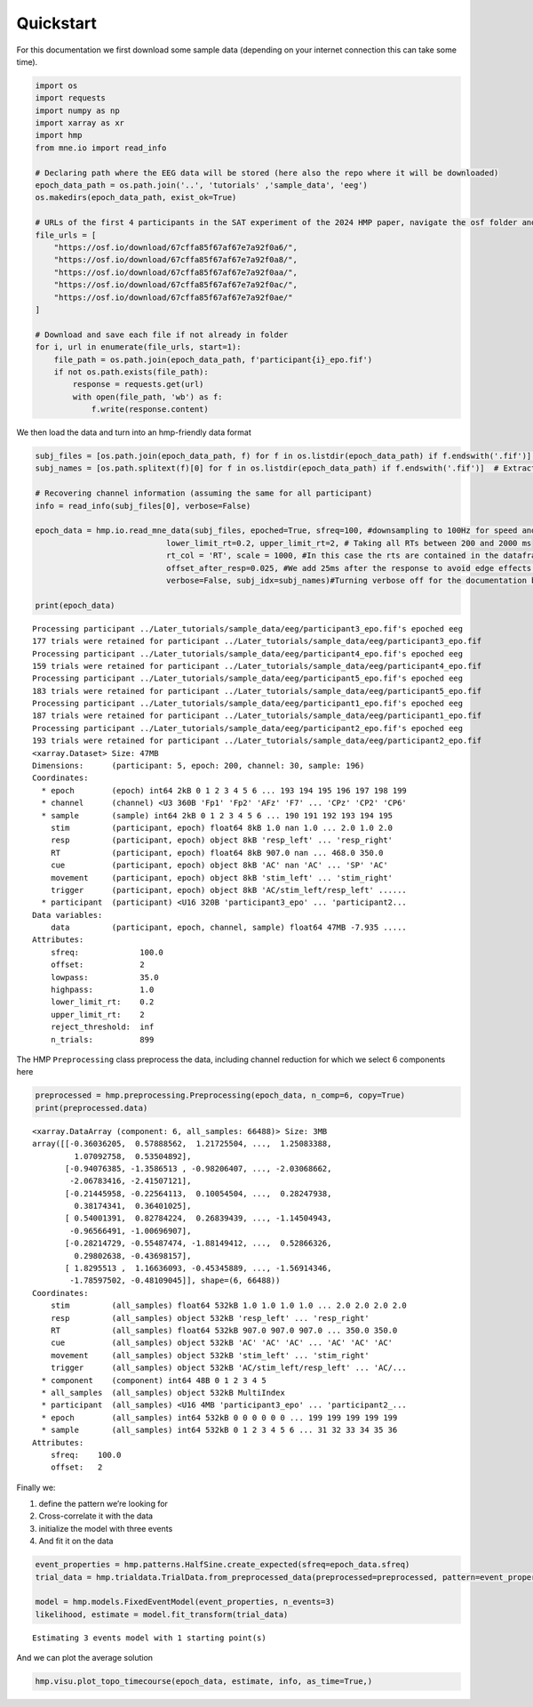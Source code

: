 Quickstart
==========

For this documentation we first download some sample data (depending on
your internet connection this can take some time).

.. code:: ipython3

    import os
    import requests
    import numpy as np
    import xarray as xr
    import hmp
    from mne.io import read_info
    
    # Declaring path where the EEG data will be stored (here also the repo where it will be downloaded)
    epoch_data_path = os.path.join('..', 'tutorials' ,'sample_data', 'eeg')
    os.makedirs(epoch_data_path, exist_ok=True)
    
    # URLs of the first 4 participants in the SAT experiment of the 2024 HMP paper, navigate the osf folder and adapt those if you want to do this tutorial on other data (e.g. P3, N2pc)
    file_urls = [
        "https://osf.io/download/67cffa85f67af67e7a92f0a6/",
        "https://osf.io/download/67cffa85f67af67e7a92f0a8/",
        "https://osf.io/download/67cffa85f67af67e7a92f0aa/",
        "https://osf.io/download/67cffa85f67af67e7a92f0ac/",
        "https://osf.io/download/67cffa85f67af67e7a92f0ae/"
    ]
    
    # Download and save each file if not already in folder
    for i, url in enumerate(file_urls, start=1):
        file_path = os.path.join(epoch_data_path, f'participant{i}_epo.fif')
        if not os.path.exists(file_path):
            response = requests.get(url)
            with open(file_path, 'wb') as f:
                f.write(response.content)

We then load the data and turn into an hmp-friendly data format

.. code:: ipython3

    subj_files = [os.path.join(epoch_data_path, f) for f in os.listdir(epoch_data_path) if f.endswith('.fif')]  # Create a list of files with full paths
    subj_names = [os.path.splitext(f)[0] for f in os.listdir(epoch_data_path) if f.endswith('.fif')]  # Extract subject names based on file names
    
    # Recovering channel information (assuming the same for all participant)
    info = read_info(subj_files[0], verbose=False)
    
    epoch_data = hmp.io.read_mne_data(subj_files, epoched=True, sfreq=100, #downsampling to 100Hz for speed and RAM
                                lower_limit_rt=0.2, upper_limit_rt=2, # Taking all RTs between 200 and 2000 ms
                                rt_col = 'RT', scale = 1000, #In this case the rts are contained in the dataframe column "RT" and is in milliseconds, thus we adapt 
                                offset_after_resp=0.025, #We add 25ms after the response to avoid edge effects of component close to the RT
                                verbose=False, subj_idx=subj_names)#Turning verbose off for the documentation but it is recommended to leave it on as some output from MNE might be useful
    
    print(epoch_data)


.. parsed-literal::

    Processing participant ../Later_tutorials/sample_data/eeg/participant3_epo.fif's epoched eeg
    177 trials were retained for participant ../Later_tutorials/sample_data/eeg/participant3_epo.fif
    Processing participant ../Later_tutorials/sample_data/eeg/participant4_epo.fif's epoched eeg
    159 trials were retained for participant ../Later_tutorials/sample_data/eeg/participant4_epo.fif
    Processing participant ../Later_tutorials/sample_data/eeg/participant5_epo.fif's epoched eeg
    183 trials were retained for participant ../Later_tutorials/sample_data/eeg/participant5_epo.fif
    Processing participant ../Later_tutorials/sample_data/eeg/participant1_epo.fif's epoched eeg
    187 trials were retained for participant ../Later_tutorials/sample_data/eeg/participant1_epo.fif
    Processing participant ../Later_tutorials/sample_data/eeg/participant2_epo.fif's epoched eeg
    193 trials were retained for participant ../Later_tutorials/sample_data/eeg/participant2_epo.fif
    <xarray.Dataset> Size: 47MB
    Dimensions:      (participant: 5, epoch: 200, channel: 30, sample: 196)
    Coordinates:
      * epoch        (epoch) int64 2kB 0 1 2 3 4 5 6 ... 193 194 195 196 197 198 199
      * channel      (channel) <U3 360B 'Fp1' 'Fp2' 'AFz' 'F7' ... 'CPz' 'CP2' 'CP6'
      * sample       (sample) int64 2kB 0 1 2 3 4 5 6 ... 190 191 192 193 194 195
        stim         (participant, epoch) float64 8kB 1.0 nan 1.0 ... 2.0 1.0 2.0
        resp         (participant, epoch) object 8kB 'resp_left' ... 'resp_right'
        RT           (participant, epoch) float64 8kB 907.0 nan ... 468.0 350.0
        cue          (participant, epoch) object 8kB 'AC' nan 'AC' ... 'SP' 'AC'
        movement     (participant, epoch) object 8kB 'stim_left' ... 'stim_right'
        trigger      (participant, epoch) object 8kB 'AC/stim_left/resp_left' ......
      * participant  (participant) <U16 320B 'participant3_epo' ... 'participant2...
    Data variables:
        data         (participant, epoch, channel, sample) float64 47MB -7.935 .....
    Attributes:
        sfreq:             100.0
        offset:            2
        lowpass:           35.0
        highpass:          1.0
        lower_limit_rt:    0.2
        upper_limit_rt:    2
        reject_threshold:  inf
        n_trials:          899


The HMP ``Preprocessing`` class preprocess the data, including channel
reduction for which we select 6 components here

.. code:: ipython3

    preprocessed = hmp.preprocessing.Preprocessing(epoch_data, n_comp=6, copy=True)
    print(preprocessed.data)


.. parsed-literal::

    <xarray.DataArray (component: 6, all_samples: 66488)> Size: 3MB
    array([[-0.36036205,  0.57888562,  1.21725504, ...,  1.25083388,
             1.07092758,  0.53504892],
           [-0.94076385, -1.3586513 , -0.98206407, ..., -2.03068662,
            -2.06783416, -2.41507121],
           [-0.21445958, -0.22564113,  0.10054504, ...,  0.28247938,
             0.38174341,  0.36401025],
           [ 0.54001391,  0.82784224,  0.26839439, ..., -1.14504943,
            -0.96566491, -1.00696907],
           [-0.28214729, -0.55487474, -1.88149412, ...,  0.52866326,
             0.29802638, -0.43698157],
           [ 1.8295513 ,  1.16636093, -0.45345889, ..., -1.56914346,
            -1.78597502, -0.48109045]], shape=(6, 66488))
    Coordinates:
        stim         (all_samples) float64 532kB 1.0 1.0 1.0 1.0 ... 2.0 2.0 2.0 2.0
        resp         (all_samples) object 532kB 'resp_left' ... 'resp_right'
        RT           (all_samples) float64 532kB 907.0 907.0 907.0 ... 350.0 350.0
        cue          (all_samples) object 532kB 'AC' 'AC' 'AC' ... 'AC' 'AC' 'AC'
        movement     (all_samples) object 532kB 'stim_left' ... 'stim_right'
        trigger      (all_samples) object 532kB 'AC/stim_left/resp_left' ... 'AC/...
      * component    (component) int64 48B 0 1 2 3 4 5
      * all_samples  (all_samples) object 532kB MultiIndex
      * participant  (all_samples) <U16 4MB 'participant3_epo' ... 'participant2_...
      * epoch        (all_samples) int64 532kB 0 0 0 0 0 0 ... 199 199 199 199 199
      * sample       (all_samples) int64 532kB 0 1 2 3 4 5 6 ... 31 32 33 34 35 36
    Attributes:
        sfreq:    100.0
        offset:   2


Finally we:

1. define the pattern we’re looking for

2. Cross-correlate it with the data

3. initialize the model with three events

4. And fit it on the data

.. code:: ipython3

    event_properties = hmp.patterns.HalfSine.create_expected(sfreq=epoch_data.sfreq)
    trial_data = hmp.trialdata.TrialData.from_preprocessed_data(preprocessed=preprocessed, pattern=event_properties.template)
    
    model = hmp.models.FixedEventModel(event_properties, n_events=3)
    likelihood, estimate = model.fit_transform(trial_data)


.. parsed-literal::

    Estimating 3 events model with 1 starting point(s)


And we can plot the average solution

.. code:: ipython3

    hmp.visu.plot_topo_timecourse(epoch_data, estimate, info, as_time=True,)



.. image:: output_10_0.png

